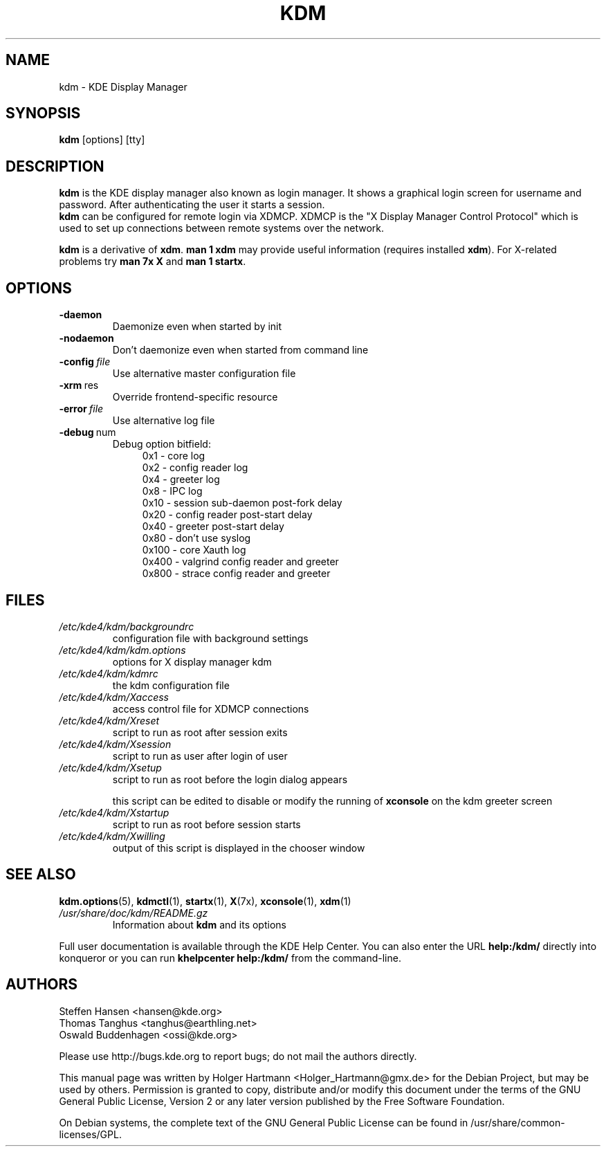 .\" This file was generated by (a slightly modified) kdemangen.pl and edited by hand
.TH KDM 1 "June 2006" "K Desktop Environment" "KDE Display Manager"
.SH NAME
kdm
\- KDE Display Manager
.SH SYNOPSIS
\fBkdm\fP [options] [tty]
.SH DESCRIPTION
\fBkdm\fP is the KDE display manager also known as login manager. It shows a graphical login screen for username and password. After authenticating the user it starts a session.
.br
\fBkdm\fP can be configured for remote login via XDMCP. XDMCP is the "X Display Manager Control Protocol" which is used to set up connections between remote systems over the network.
.sp 1
\fBkdm\fP is a derivative of \fBxdm\fP. \fBman 1 xdm\fP may provide useful information (requires installed \fBxdm\fP). For X-related problems try \fBman 7x X\fP and \fBman 1 startx\fP.
.SH OPTIONS
.TP
.B \-daemon
Daemonize even when started by init
.TP
.B \-nodaemon
Don't daemonize even when started from command line
.TP
.BI \-config\  file
Use alternative master configuration file
.TP
.BR \-xrm \ res
Override frontend\-specific resource
.TP
.BI \-error\  file
Use alternative log file
.TP
.BR \-debug \ num
Debug option bitfield:
.RS 11
0x1   \- core log
.br
0x2   \- config reader log
.br
0x4   \- greeter log
.br
0x8   \- IPC log
.br
0x10  \- session sub-daemon post-fork delay
.br
0x20  \- config reader post-start delay
.br
0x40  \- greeter post-start delay
.br
0x80  \- don't use syslog
.br
0x100 \- core Xauth log
.br
0x400 \- valgrind config reader and greeter
.br
0x800 \- strace config reader and greeter
.RE
.SH FILES
.TP
.I /etc/kde4/kdm/backgroundrc
configuration file with background settings
.TP
.I /etc/kde4/kdm/kdm.options
options for X display manager kdm
.TP
.I /etc/kde4/kdm/kdmrc
the kdm configuration file
.TP
.I /etc/kde4/kdm/Xaccess
access control file for XDMCP connections
.TP
.I /etc/kde4/kdm/Xreset
script to run as root after session exits
.TP
.I /etc/kde4/kdm/Xsession
script to run as user after login of user
.TP
.I /etc/kde4/kdm/Xsetup
script to run as root before the login dialog appears
.sp 1
this script can be edited to disable or modify the running of \fBxconsole\fP on the kdm greeter screen
.TP
.I /etc/kde4/kdm/Xstartup
script to run as root before session starts
.TP
.I /etc/kde4/kdm/Xwilling
output of this script is displayed in the chooser window
.SH SEE ALSO
.BR kdm.options (5),\ \: kdmctl (1),
.BR startx (1),\ \: X (7x),\ \: xconsole (1),\ \: xdm (1)
.TP
.I /usr/share/doc/kdm/README.gz
Information about \fBkdm\fP and its options
.sp 1
.RE
Full user documentation is available through the KDE Help Center.  You can also enter the URL
.BR help:/kdm/
directly into konqueror or you can run 
.BR "khelpcenter help:/kdm/"
from the command\-line.
.br
.SH AUTHORS
.nf
Steffen Hansen <hansen@kde.org>
.br
Thomas Tanghus <tanghus@earthling.net>
.br
Oswald Buddenhagen <ossi@kde.org>

.br
.fi
Please use http://bugs.kde.org to report bugs; do not mail the authors directly.
.PP
This manual page was written by Holger Hartmann <Holger_Hartmann@gmx.de> for the Debian Project, but may be used by others. Permission is granted to copy, distribute and/or modify this document under the terms of the GNU General Public License, Version 2 or any later version published by the Free Software Foundation.
.PP
On Debian systems, the complete text of the GNU General Public License can be found in /usr/share/common\-licenses/GPL.
